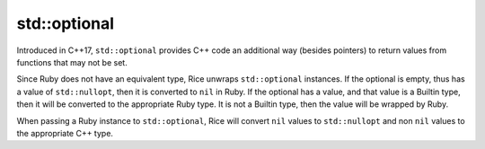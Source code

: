 std::optional
-----------
Introduced in C++17, ``std::optional`` provides C++ code an additional way (besides pointers) to return values from functions that may not be set.

Since Ruby does not have an equivalent type, Rice unwraps ``std::optional`` instances. If the optional is empty, thus has a value of ``std::nullopt``, then it is converted to ``nil`` in Ruby. If the optional has a value, and that value is a Builtin type, then it will be converted to the appropriate Ruby type. It is not a Builtin type, then the value will be wrapped by Ruby.

When passing a Ruby instance to ``std::optional``, Rice will convert ``nil`` values to ``std::nullopt`` and non ``nil`` values to the appropriate C++ type.